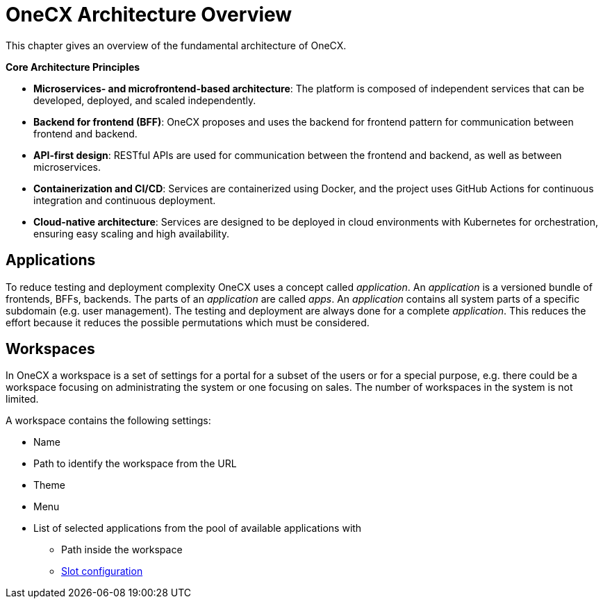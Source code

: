 :imagesdir: ../../images
= OneCX Architecture Overview

:idprefix:
:idseparator: -

:frontend_shell_url: xref:architecture-overview/frontend.adoc#shell

This chapter gives an overview of the fundamental architecture of OneCX. 

*Core Architecture Principles*

* *Microservices- and microfrontend-based architecture*: The platform is composed of independent services that can be developed, deployed, and scaled independently.
* *Backend for frontend (BFF)*: OneCX proposes and uses the backend for frontend pattern for communication between frontend and backend.
* *API-first design*: RESTful APIs are used for communication between the frontend and backend, as well as between microservices.
* *Containerization and CI/CD*: Services are containerized using Docker, and the project uses GitHub Actions for continuous integration and continuous deployment.
* *Cloud-native architecture*: Services are designed to be deployed in cloud environments with Kubernetes for orchestration, ensuring easy scaling and high availability.

[#applications]
== Applications
To reduce testing and deployment complexity OneCX uses a concept called _application_. An _application_ is a versioned bundle of frontends, BFFs, backends. The parts of an _application_ are called _apps_. An _application_ contains all system parts of a specific subdomain (e.g. user management). The testing and deployment are always done for a complete _application_. This reduces the effort because it reduces the possible permutations which must be considered. 

[#workspaces]
== Workspaces
In OneCX a workspace is a set of settings for a portal for a subset of the users or for a special purpose, e.g. there could be a workspace focusing on administrating the system or one focusing on sales. The number of workspaces in the system is not limited. 

A workspace contains the following settings: 

* Name 
* Path to identify the workspace from the URL 
* Theme 
* Menu 
* List of selected applications from the pool of available applications with 
** Path inside the workspace 
** {frontend_shell_url}[Slot configuration]

// TODO: inline link
